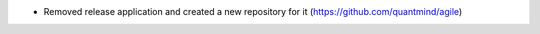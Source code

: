 * Removed release application and created a new repository for it (https://github.com/quantmind/agile)
